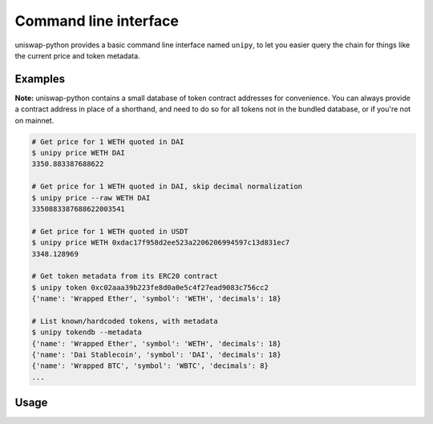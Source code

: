Command line interface
======================

uniswap-python provides a basic command line interface named ``unipy``, to let you easier query the chain for things like the current price and token metadata.

Examples
--------

**Note:** uniswap-python contains a small database of token contract addresses for convenience. You can always provide a contract address in place of a shorthand, and need to do so for all tokens not in the bundled database, or if you're not on mainnet.

.. code:: shell

    # Get price for 1 WETH quoted in DAI
    $ unipy price WETH DAI
    3350.883387688622

    # Get price for 1 WETH quoted in DAI, skip decimal normalization
    $ unipy price --raw WETH DAI
    3350883387688622003541

    # Get price for 1 WETH quoted in USDT
    $ unipy price WETH 0xdac17f958d2ee523a2206206994597c13d831ec7
    3348.128969

    # Get token metadata from its ERC20 contract
    $ unipy token 0xc02aaa39b223fe8d0a0e5c4f27ead9083c756cc2
    {'name': 'Wrapped Ether', 'symbol': 'WETH', 'decimals': 18}

    # List known/hardcoded tokens, with metadata
    $ unipy tokendb --metadata
    {'name': 'Wrapped Ether', 'symbol': 'WETH', 'decimals': 18}
    {'name': 'Dai Stablecoin', 'symbol': 'DAI', 'decimals': 18}
    {'name': 'Wrapped BTC', 'symbol': 'WBTC', 'decimals': 8}
    ...


Usage
-----

.. click:: uniswap.cli:main
   :prog: unipy
   :nested: full
